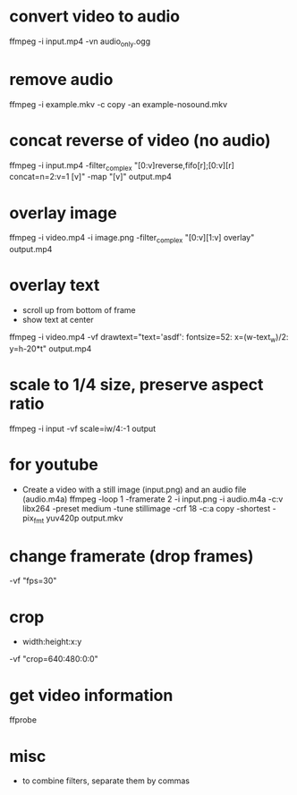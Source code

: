 * convert video to audio
  ffmpeg -i input.mp4 -vn audio_only.ogg

* remove audio
  ffmpeg -i example.mkv -c copy -an example-nosound.mkv

* concat reverse of video (no audio)
  ffmpeg -i input.mp4 -filter_complex "[0:v]reverse,fifo[r];[0:v][r] concat=n=2:v=1 [v]" -map "[v]" output.mp4

* overlay image
  ffmpeg -i video.mp4 -i image.png -filter_complex "[0:v][1:v] overlay" output.mp4

* overlay text
  - scroll up from bottom of frame
  - show text at center
  ffmpeg -i video.mp4 -vf drawtext="text='asdf': fontsize=52: x=(w-text_w)/2: y=h-20*t" output.mp4

* scale to 1/4 size, preserve aspect ratio
  ffmpeg -i input -vf scale=iw/4:-1 output

* for youtube
  - Create a video with a still image (input.png) and an audio file (audio.m4a)
    ffmpeg -loop 1 -framerate 2 -i input.png -i audio.m4a -c:v libx264 -preset medium -tune stillimage -crf 18 -c:a copy -shortest -pix_fmt yuv420p output.mkv

* change framerate (drop frames)
  -vf "fps=30"

* crop
  - width:height:x:y
  -vf "crop=640:480:0:0"

* get video information
  ffprobe

* misc
  - to combine filters, separate them by commas
